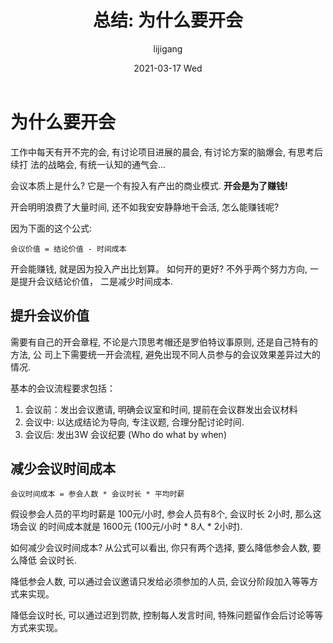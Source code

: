 #+TITLE:       总结: 为什么要开会
#+AUTHOR:      lijigang
#+EMAIL:       i@lijigang.com
#+DATE:        2021-03-17 Wed
#+URI:         /blog/%y/%m/%d/meetings
#+LANGUAGE:    en
#+OPTIONS:     H:5 num:nil toc:nil \n:nil ::t |:t ^:nil -:nil f:t *:t <:t
#+DESCRIPTION: 开不完的会,意义何在

* 为什么要开会

工作中每天有开不完的会, 有讨论项目进展的晨会, 有讨论方案的脑爆会, 有思考后续打
法的战略会, 有统一认知的通气会...

会议本质上是什么? 它是一个有投入有产出的商业模式. *开会是为了赚钱!*

开会明明浪费了大量时间, 还不如我安安静静地干会活, 怎么能赚钱呢?

因为下面的这个公式:

#+begin_example
会议价值 = 结论价值 - 时间成本
#+end_example

开会能赚钱, 就是因为投入产出比划算。 如何开的更好? 不外乎两个努力方向, 一是提升会议结论价值， 二是减少时间成本.

** 提升会议价值
需要有自己的开会章程, 不论是六顶思考帽还是罗伯特议事原则, 还是自己特有的方法, 公
司上下需要统一开会流程, 避免出现不同人员参与的会议效果差异过大的情况.

基本的会议流程要求包括：

1. 会议前：发出会议邀请, 明确会议室和时间, 提前在会议群发出会议材料
2. 会议中: 以达成结论为导向, 专注议题, 合理分配讨论时间.
3. 会议后: 发出3W 会议纪要 (Who do what by when)

** 减少会议时间成本

#+begin_example
会议时间成本 = 参会人数 * 会议时长 * 平均时薪
#+end_example

假设参会人员的平均时薪是 100元/小时, 参会人员有8个, 会议时长 2小时, 那么这场会议
的时间成本就是 1600元 (100元/小时 * 8人 * 2小时).

如何减少会议时间成本? 从公式可以看出, 你只有两个选择, 要么降低参会人数, 要么降低
会议时长.

降低参会人数, 可以通过会议邀请只发给必须参加的人员, 会议分阶段加入等等方式来实现。

降低会议时长, 可以通过迟到罚款, 控制每人发言时间, 特殊问题留作会后讨论等等方式来实现。
